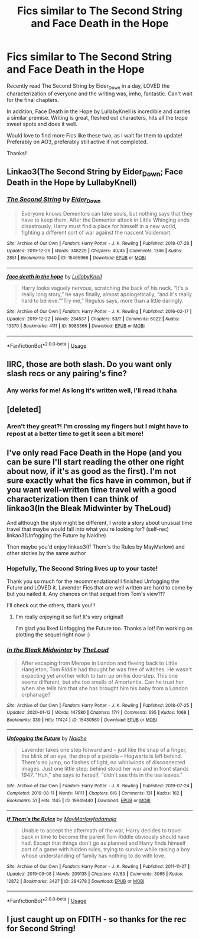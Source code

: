 #+TITLE: Fics similar to The Second String and Face Death in the Hope

* Fics similar to The Second String and Face Death in the Hope
:PROPERTIES:
:Author: Theseyeetsofmine
:Score: 22
:DateUnix: 1580272141.0
:DateShort: 2020-Jan-29
:FlairText: Request
:END:
Recently read The Second String by Eider_Down in a day, LOVED the characterization of everyone and the writing was, imho, fantastic. Can't wait for the final chapters.

In addition, Face Death in the Hope by LullabyKnell is incredible and carries a similar premise. Writing is great, fleshed out characters, hits all the trope sweet spots and does it well.

Would love to find more Fics like these two, as I wait for them to update! Preferably on AO3, preferably still active if not completed.

Thanks!!


** Linkao3(The Second String by Eider_Down; Face Death in the Hope by LullabyKnell)
:PROPERTIES:
:Author: Sharedo
:Score: 3
:DateUnix: 1580281902.0
:DateShort: 2020-Jan-29
:END:

*** [[https://archiveofourown.org/works/15465966][*/The Second String/*]] by [[https://www.archiveofourown.org/users/Eider_Down/pseuds/Eider_Down][/Eider_Down/]]

#+begin_quote
  Everyone knows Dementors can take souls, but nothing says that they have to keep them. After the Dementor attack in Little Whinging ends disastrously, Harry must find a place for himself in a new world, fighting a different sort of war against the nascent Voldemort.
#+end_quote

^{/Site/:} ^{Archive} ^{of} ^{Our} ^{Own} ^{*|*} ^{/Fandom/:} ^{Harry} ^{Potter} ^{-} ^{J.} ^{K.} ^{Rowling} ^{*|*} ^{/Published/:} ^{2018-07-28} ^{*|*} ^{/Updated/:} ^{2019-12-29} ^{*|*} ^{/Words/:} ^{348229} ^{*|*} ^{/Chapters/:} ^{40/45} ^{*|*} ^{/Comments/:} ^{1346} ^{*|*} ^{/Kudos/:} ^{2851} ^{*|*} ^{/Bookmarks/:} ^{1040} ^{*|*} ^{/ID/:} ^{15465966} ^{*|*} ^{/Download/:} ^{[[https://archiveofourown.org/downloads/15465966/The%20Second%20String.epub?updated_at=1580102138][EPUB]]} ^{or} ^{[[https://archiveofourown.org/downloads/15465966/The%20Second%20String.mobi?updated_at=1580102138][MOBI]]}

--------------

[[https://archiveofourown.org/works/5986366][*/face death in the hope/*]] by [[https://www.archiveofourown.org/users/LullabyKnell/pseuds/LullabyKnell][/LullabyKnell/]]

#+begin_quote
  Harry looks vaguely nervous, scratching the back of his neck. “It's a really long story,” he says finally, almost apologetically, “and it's really hard to believe.”“Try me,” Regulus says, more than a little daringly.
#+end_quote

^{/Site/:} ^{Archive} ^{of} ^{Our} ^{Own} ^{*|*} ^{/Fandom/:} ^{Harry} ^{Potter} ^{-} ^{J.} ^{K.} ^{Rowling} ^{*|*} ^{/Published/:} ^{2016-02-17} ^{*|*} ^{/Updated/:} ^{2019-12-22} ^{*|*} ^{/Words/:} ^{234537} ^{*|*} ^{/Chapters/:} ^{53/?} ^{*|*} ^{/Comments/:} ^{6022} ^{*|*} ^{/Kudos/:} ^{13370} ^{*|*} ^{/Bookmarks/:} ^{4111} ^{*|*} ^{/ID/:} ^{5986366} ^{*|*} ^{/Download/:} ^{[[https://archiveofourown.org/downloads/5986366/face%20death%20in%20the%20hope.epub?updated_at=1577030901][EPUB]]} ^{or} ^{[[https://archiveofourown.org/downloads/5986366/face%20death%20in%20the%20hope.mobi?updated_at=1577030901][MOBI]]}

--------------

*FanfictionBot*^{2.0.0-beta} | [[https://github.com/tusing/reddit-ffn-bot/wiki/Usage][Usage]]
:PROPERTIES:
:Author: FanfictionBot
:Score: 2
:DateUnix: 1580304878.0
:DateShort: 2020-Jan-29
:END:


** IIRC, those are both slash. Do you want only slash recs or any pairing's fine?
:PROPERTIES:
:Author: Miqdad_Suleman
:Score: 3
:DateUnix: 1580649830.0
:DateShort: 2020-Feb-02
:END:

*** Any works for me! As long it's written well, I'll read it haha
:PROPERTIES:
:Author: Theseyeetsofmine
:Score: 2
:DateUnix: 1580761420.0
:DateShort: 2020-Feb-03
:END:


** [deleted]
:PROPERTIES:
:Score: 2
:DateUnix: 1580274215.0
:DateShort: 2020-Jan-29
:END:

*** Aren't they great?! I'm crossing my fingers but I might have to repost at a better time to get it seen a bit more!
:PROPERTIES:
:Author: Theseyeetsofmine
:Score: 2
:DateUnix: 1580276976.0
:DateShort: 2020-Jan-29
:END:


** I've only read Face Death in the Hope (and you can be sure I'll start reading the other one right about now, if it's as good as the first). I'm not sure exactly what the fics have in common, but if you want well-written time travel with a good characterization then I can think of\\
linkao3(In the Bleak Midwinter by TheLoud)

And although the style might be different, I wrote a story about unusual time travel that maybe would fall into what you're looking for? (self-rec) linkao3(Unfogging the Future by Naidhe)

Then maybe you'd enjoy linkao3(If Them's the Rules by MayMarlow) and other stories by the same author
:PROPERTIES:
:Author: naidhe
:Score: 2
:DateUnix: 1580289341.0
:DateShort: 2020-Jan-29
:END:

*** Hopefully, The Second String lives up to your taste!

Thank you so much for the recommendations! I finished Unfogging the Future and LOVED it. Lavender Fics that are well written are hard to come by but you nailed it. Any chances on that sequel from Tom's view?!?

I'll check out the others, thank you!!!
:PROPERTIES:
:Author: Theseyeetsofmine
:Score: 3
:DateUnix: 1580317376.0
:DateShort: 2020-Jan-29
:END:

**** I'm really enjoying it so far! It's very original!

I'm glad you liked Unfogging the Future too. Thanks a lot! I'm working on plotting the sequel right now :)
:PROPERTIES:
:Author: naidhe
:Score: 2
:DateUnix: 1580380407.0
:DateShort: 2020-Jan-30
:END:


*** [[https://archiveofourown.org/works/15430560][*/In the Bleak Midwinter/*]] by [[https://www.archiveofourown.org/users/TheLoud/pseuds/TheLoud][/TheLoud/]]

#+begin_quote
  After escaping from Merope in London and fleeing back to Little Hangleton, Tom Riddle had thought he was free of witches. He wasn't expecting yet another witch to turn up on his doorstep. This one seems different, but she too smells of Amortentia. Can he trust her when she tells him that she has brought him his baby from a London orphanage?
#+end_quote

^{/Site/:} ^{Archive} ^{of} ^{Our} ^{Own} ^{*|*} ^{/Fandom/:} ^{Harry} ^{Potter} ^{-} ^{J.} ^{K.} ^{Rowling} ^{*|*} ^{/Published/:} ^{2018-07-25} ^{*|*} ^{/Updated/:} ^{2020-01-12} ^{*|*} ^{/Words/:} ^{147580} ^{*|*} ^{/Chapters/:} ^{17/?} ^{*|*} ^{/Comments/:} ^{695} ^{*|*} ^{/Kudos/:} ^{1068} ^{*|*} ^{/Bookmarks/:} ^{339} ^{*|*} ^{/Hits/:} ^{17424} ^{*|*} ^{/ID/:} ^{15430560} ^{*|*} ^{/Download/:} ^{[[https://archiveofourown.org/downloads/15430560/In%20the%20Bleak%20Midwinter.epub?updated_at=1578807392][EPUB]]} ^{or} ^{[[https://archiveofourown.org/downloads/15430560/In%20the%20Bleak%20Midwinter.mobi?updated_at=1578807392][MOBI]]}

--------------

[[https://archiveofourown.org/works/19949440][*/Unfogging the Future/*]] by [[https://www.archiveofourown.org/users/Naidhe/pseuds/Naidhe][/Naidhe/]]

#+begin_quote
  Lavender takes one step forward and -- just like the snap of a finger, the blink of an eye, the drop of a pebble -- Hogwarts is left behind. There's no jump, no flashes of light, no whirlwinds of disconnected images. Just one little step; behind stood her war and in front stands 1947. "Huh," she says to herself, "didn't see this in the tea leaves."
#+end_quote

^{/Site/:} ^{Archive} ^{of} ^{Our} ^{Own} ^{*|*} ^{/Fandom/:} ^{Harry} ^{Potter} ^{-} ^{J.} ^{K.} ^{Rowling} ^{*|*} ^{/Published/:} ^{2019-07-24} ^{*|*} ^{/Completed/:} ^{2019-08-11} ^{*|*} ^{/Words/:} ^{14111} ^{*|*} ^{/Chapters/:} ^{6/6} ^{*|*} ^{/Comments/:} ^{131} ^{*|*} ^{/Kudos/:} ^{162} ^{*|*} ^{/Bookmarks/:} ^{51} ^{*|*} ^{/Hits/:} ^{1145} ^{*|*} ^{/ID/:} ^{19949440} ^{*|*} ^{/Download/:} ^{[[https://archiveofourown.org/downloads/19949440/Unfogging%20the%20Future.epub?updated_at=1565535082][EPUB]]} ^{or} ^{[[https://archiveofourown.org/downloads/19949440/Unfogging%20the%20Future.mobi?updated_at=1565535082][MOBI]]}

--------------

[[https://archiveofourown.org/works/284278][*/If Them's the Rules/*]] by [[https://www.archiveofourown.org/users/MayMarlow/pseuds/MayMarlow/users/fadamaja/pseuds/fadamaja][/MayMarlowfadamaja/]]

#+begin_quote
  Unable to accept the aftermath of the war, Harry decides to travel back in time to become the parent Tom Riddle obviously should have had. Except that things don't go as planned and Harry finds himself part of a game with hidden rules, trying to survive while raising a boy whose understanding of family has nothing to do with love.
#+end_quote

^{/Site/:} ^{Archive} ^{of} ^{Our} ^{Own} ^{*|*} ^{/Fandom/:} ^{Harry} ^{Potter} ^{-} ^{J.} ^{K.} ^{Rowling} ^{*|*} ^{/Published/:} ^{2011-11-27} ^{*|*} ^{/Updated/:} ^{2019-09-08} ^{*|*} ^{/Words/:} ^{209135} ^{*|*} ^{/Chapters/:} ^{40/83} ^{*|*} ^{/Comments/:} ^{3065} ^{*|*} ^{/Kudos/:} ^{12872} ^{*|*} ^{/Bookmarks/:} ^{3427} ^{*|*} ^{/ID/:} ^{284278} ^{*|*} ^{/Download/:} ^{[[https://archiveofourown.org/downloads/284278/If%20Thems%20the%20Rules.epub?updated_at=1578996985][EPUB]]} ^{or} ^{[[https://archiveofourown.org/downloads/284278/If%20Thems%20the%20Rules.mobi?updated_at=1578996985][MOBI]]}

--------------

*FanfictionBot*^{2.0.0-beta} | [[https://github.com/tusing/reddit-ffn-bot/wiki/Usage][Usage]]
:PROPERTIES:
:Author: FanfictionBot
:Score: 1
:DateUnix: 1580289368.0
:DateShort: 2020-Jan-29
:END:


** I just caught up on FDITH - so thanks for the rec for Second String!
:PROPERTIES:
:Author: aldonius
:Score: 2
:DateUnix: 1580289383.0
:DateShort: 2020-Jan-29
:END:

